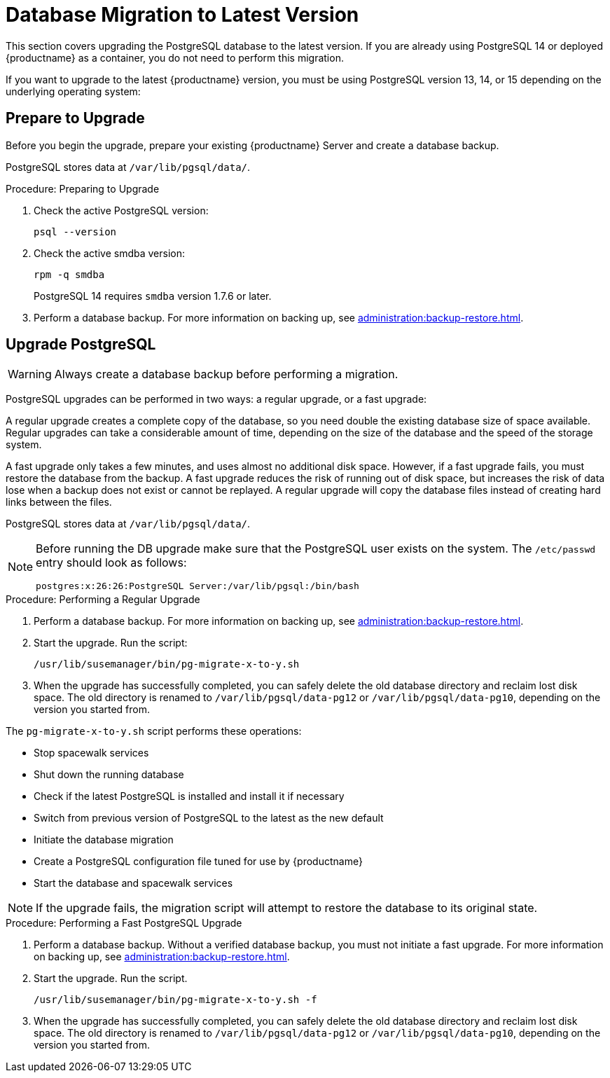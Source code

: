 [[db-migration-xy]]
= Database Migration to Latest Version

This section covers upgrading the PostgreSQL database to the latest version.
If you are already using PostgreSQL 14 or deployed {productname} as a container, you do not need to perform this migration.

If you want to upgrade to the latest {productname} version, you must be using PostgreSQL version 13, 14, or 15 depending on the underlying operating system:

ifeval::[{suma-content} == true]

* If you are running {sles} 15 SP3, use PostgreSQL 13.
* If you are running {sles} 15 SP4, use PostgreSQL 14.
* If you are running {productname} as a container (5.0 or later), you use PostgreSQL supplied with the container (version 16).

endif::[]

ifeval::[{uyuni-content} == true]

* If you are running {opensuse} Leap 15.3, use PostgreSQL 13.
* If you are running {opensuse} Leap 15.4, use PostgreSQL 14.
* If you are running {opensuse} Leap 15.5, use PostgreSQL 14.
* If you are running {productname} as a container (2024.03 or later), you use PostgreSQL supplied with the container (version 16).

endif::[]


[[db-migration-xy-prepare]]
== Prepare to Upgrade

Before you begin the upgrade, prepare your existing {productname} Server and create a database backup.

PostgreSQL stores data at [path]``/var/lib/pgsql/data/``.


.Procedure: Preparing to Upgrade
. Check the active PostgreSQL version:
+
----
psql --version
----
+
//If you are using PostgreSQL{nbsp}10 or 12, you can upgrade to PostgreSQL{nbsp}13.
//If you are already using PostgreSQL version 13, you do not need to perform this migration.
. Check the active smdba version:
+
----
rpm -q smdba
----
+
PostgreSQL{nbsp}14 requires ``smdba`` version 1.7.6 or later.
. Perform a database backup.
  For more information on backing up, see xref:administration:backup-restore.adoc[].


[[db-migration-xy-upgrade]]
== Upgrade PostgreSQL

[WARNING]
====
Always create a database backup before performing a migration.
====

PostgreSQL upgrades can be performed in two ways: a regular upgrade, or a fast upgrade:

A regular upgrade creates a complete copy of the database, so you need double the existing database size of space available.
Regular upgrades can take a considerable amount of time, depending on the size of the database and the speed of the storage system.

A fast upgrade only takes a few minutes, and uses almost no additional disk space.
However, if a fast upgrade fails, you must restore the database from the backup.
A fast upgrade reduces the risk of running out of disk space, but increases the
risk of data lose when a backup does not exist or cannot be replayed.
A regular upgrade will copy the database files instead of creating hard links between the files.

PostgreSQL stores data at [path]``/var/lib/pgsql/data/``.

[NOTE]
====
Before running the DB upgrade make sure that the PostgreSQL user exists on the system.
The [path]``/etc/passwd`` entry  should look as follows:

----
postgres:x:26:26:PostgreSQL Server:/var/lib/pgsql:/bin/bash
----
====



.Procedure: Performing a Regular Upgrade
. Perform a database backup.
  For more information on backing up, see xref:administration:backup-restore.adoc[].
. Start the upgrade.
  Run the script:
+
----
/usr/lib/susemanager/bin/pg-migrate-x-to-y.sh
----
. When the upgrade has successfully completed, you can safely delete the old database directory and reclaim lost disk space.
  The old directory is renamed to [path]``/var/lib/pgsql/data-pg12`` or [path]``/var/lib/pgsql/data-pg10``, depending on the version you started from.

The [path]``pg-migrate-x-to-y.sh`` script performs these operations:

* Stop spacewalk services
* Shut down the running database
* Check if the latest PostgreSQL is installed and install it if necessary
* Switch from previous version of PostgreSQL to the latest as the new default
* Initiate the database migration
* Create a PostgreSQL configuration file tuned for use by {productname}
* Start the database and spacewalk services

[NOTE]
====
If the upgrade fails, the migration script will attempt to restore the database to its original state.
====


.Procedure: Performing a Fast PostgreSQL Upgrade
. Perform a database backup.
  Without a verified database backup, you must not initiate a fast upgrade.
  For more information on backing up, see xref:administration:backup-restore.adoc[].
. Start the upgrade.
  Run the script.
+
----
/usr/lib/susemanager/bin/pg-migrate-x-to-y.sh -f
----
. When the upgrade has successfully completed, you can safely delete the old database directory and reclaim lost disk space.
  The old directory is renamed to [path]``/var/lib/pgsql/data-pg12`` or [path]``/var/lib/pgsql/data-pg10``, depending on the version you started from.
